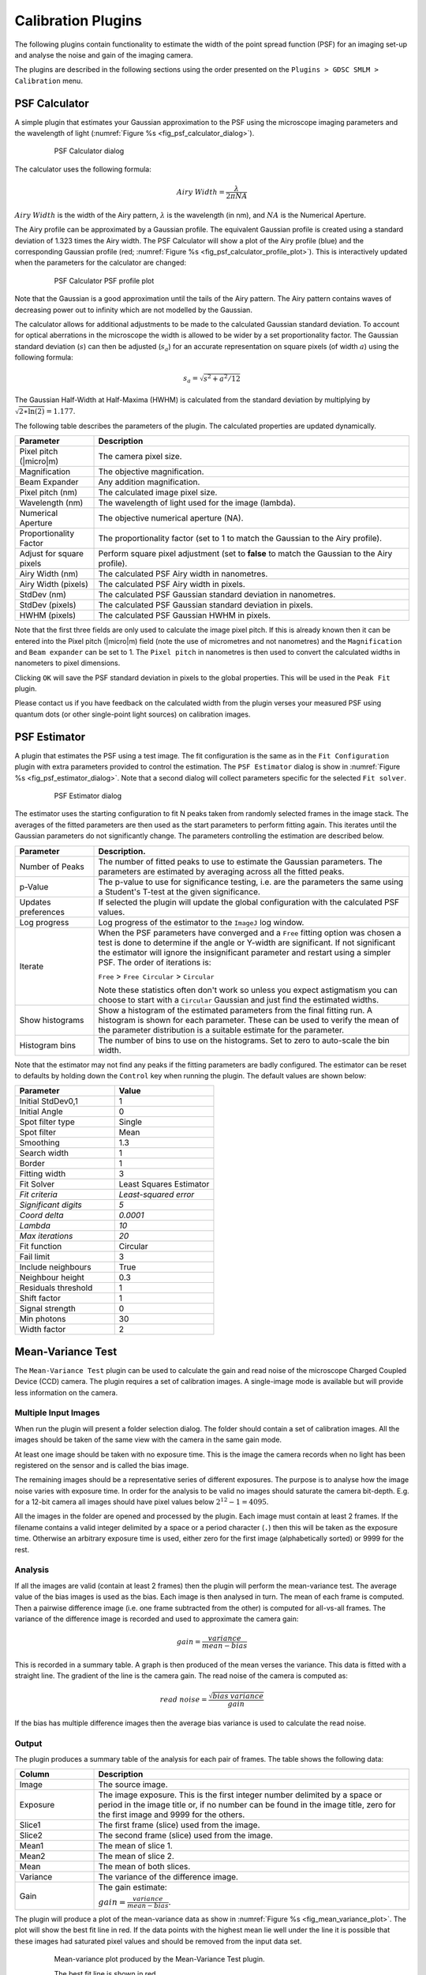 .. index:: calibration plugins

Calibration Plugins
===================

The following plugins contain functionality to estimate the width of the point spread function (PSF) for an imaging set-up and analyse the noise and gain of the imaging camera.

The plugins are described in the following sections using the order presented on the
``Plugins > GDSC SMLM > Calibration``
menu.

.. index:: psf calculator

PSF Calculator
--------------

A simple plugin that estimates your Gaussian approximation to the PSF using the microscope imaging parameters and the wavelength of light (:numref:`Figure %s <fig_psf_calculator_dialog>`).

.. _fig_psf_calculator_dialog:
.. figure:: images/psf_calculator_dialog.png
    :align: center
    :figwidth: 80%

    PSF Calculator dialog

The calculator uses the following formula:

.. math::

    \mathit{Airy\:Width}=\frac{\lambda}{2\pi\mathit{NA}}

:math:`\mathit{Airy\:Width}` is the width of the Airy pattern,
:math:`\lambda` is the wavelength (in nm), and
:math:`\mathit{NA}` is the Numerical Aperture.

The Airy profile can be approximated by a Gaussian profile. The equivalent Gaussian profile is created using a standard deviation of 1.323 times the Airy width. The PSF Calculator will show a plot of the Airy profile (blue) and the corresponding Gaussian profile (red; :numref:`Figure %s <fig_psf_calculator_profile_plot>`). This is interactively updated when the parameters for the calculator are changed:

.. _fig_psf_calculator_profile_plot:
.. figure:: images/psf_calculator_profile_plot.png
    :align: center
    :figwidth: 80%

    PSF Calculator PSF profile plot

Note that the Gaussian is a good approximation until the tails of the Airy pattern. The Airy pattern contains waves of decreasing power out to infinity which are not modelled by the Gaussian.

The calculator allows for additional adjustments to be made to the calculated Gaussian standard deviation. To account for optical aberrations in the microscope the width is allowed to be wider by a set proportionality factor. The Gaussian standard deviation (:math:`s`) can then be adjusted (:math:`s_a`) for an accurate representation on square pixels (of width :math:`a`) using the following formula:

.. math::

    s_{a}=\sqrt{s^{2}+a^{2}/12}

The Gaussian Half-Width at Half-Maxima (HWHM) is calculated from the standard deviation by multiplying by :math:`\sqrt{2\ast \ln (2)}=1.177`.

The following table describes the parameters of the plugin. The calculated properties are updated dynamically.

.. list-table::
   :widths: 20 80
   :header-rows: 1

   * - Parameter
     - Description

   * - Pixel pitch (|micro|\ m)
     - The camera pixel size.

   * - Magnification
     - The objective magnification.

   * - Beam Expander
     - Any addition magnification.

   * - Pixel pitch (nm)
     - The calculated image pixel size.

   * - Wavelength (nm)
     - The wavelength of light used for the image (lambda).

   * - Numerical Aperture
     - The objective numerical aperture (NA).

   * - Proportionality Factor
     - The proportionality factor (set to 1 to match the Gaussian to the Airy profile).

   * - Adjust for square pixels
     - Perform square pixel adjustment (set to **false** to match the Gaussian to the Airy profile).

   * - Airy Width (nm)
     - The calculated PSF Airy width in nanometres.

   * - Airy Width (pixels)
     - The calculated PSF Airy width in pixels.

   * - StdDev (nm)
     - The calculated PSF Gaussian standard deviation in nanometres.

   * - StdDev (pixels)
     - The calculated PSF Gaussian standard deviation in pixels.

   * - HWHM (pixels)
     - The calculated PSF Gaussian HWHM in pixels.


Note that the first three fields are only used to calculate the image pixel pitch. If this is already known then it can be entered into the Pixel pitch (|micro|\ m) field (note the use of micrometres and not nanometres) and the ``Magnification`` and ``Beam expander`` can be set to 1. The ``Pixel pitch`` in nanometres is then used to convert the calculated widths in nanometers to pixel dimensions.

Clicking ``OK`` will save the PSF standard deviation in pixels to the global properties. This will be used in the ``Peak Fit`` plugin.

Please contact us if you have feedback on the calculated width from the plugin verses your measured PSF using quantum dots (or other single-point light sources) on calibration images.

.. index:: psf estimator

PSF Estimator
-------------

A plugin that estimates the PSF using a test image. The fit configuration is the same as in the ``Fit Configuration`` plugin with extra parameters provided to control the estimation. The ``PSF Estimator`` dialog is show in :numref:`Figure %s <fig_psf_estimator_dialog>`. Note that a second dialog will collect parameters specific for the selected ``Fit solver``.

.. _fig_psf_estimator_dialog:
.. figure:: images/psf_estimator_dialog.png
    :align: center
    :figwidth: 80%

    PSF Estimator dialog

The estimator uses the starting configuration to fit N peaks taken from randomly selected frames in the image stack. The averages of the fitted parameters are then used as the start parameters to perform fitting again. This iterates until the Gaussian parameters do not significantly change. The parameters controlling the estimation are described below.

.. list-table::
   :widths: 20 80
   :header-rows: 1

   * - Parameter
     - Description.

   * - Number of Peaks
     - The number of fitted peaks to use to estimate the Gaussian parameters. The parameters are estimated by averaging across all the fitted peaks.

   * - p-Value
     - The p-value to use for significance testing, i.e. are the parameters the same using a Student's T-test at the given significance.

   * - Updates preferences
     - If selected the plugin will update the global configuration with the calculated PSF values.

   * - Log progress
     - Log progress of the estimator to the ``ImageJ`` log window.

   * - Iterate
     - When the PSF parameters have converged and a ``Free`` fitting option was chosen a test is done to determine if the angle or Y-width are significant. If not significant the estimator will ignore the insignificant parameter and restart using a simpler PSF. The order of iterations is:

       ``Free`` > ``Free Circular`` > ``Circular``

       Note these statistics often don't work so unless you expect astigmatism you can choose to start with a ``Circular`` Gaussian and just find the estimated widths.

   * - Show histograms
     - Show a histogram of the estimated parameters from the final fitting run. A histogram is shown for each parameter. These can be used to verify the mean of the parameter distribution is a suitable estimate for the parameter.

   * - Histogram bins
     - The number of bins to use on the histograms. Set to zero to auto-scale the bin width.


Note that the estimator may not find any peaks if the fitting parameters are badly configured. The estimator can be reset to defaults by holding down the ``Control`` key when running the plugin. The default values are shown below:

.. list-table::
   :widths: 40 40
   :header-rows: 1

   * - Parameter
     - Value

   * - Initial StdDev0,1
     - 1

   * - Initial Angle
     - 0

   * - Spot filter type
     - Single

   * - Spot filter
     - Mean

   * - Smoothing
     - 1.3

   * - Search width
     - 1

   * - Border
     - 1

   * - Fitting width
     - 3

   * - Fit Solver
     - Least Squares Estimator

   * - *Fit criteria*
     - *Least-squared error*

   * - *Significant digits*
     - *5*

   * - *Coord delta*
     - *0.0001*

   * - *Lambda*
     - *10*

   * - *Max iterations*
     - *20*

   * - Fit function
     - Circular

   * - Fail limit
     - 3

   * - Include neighbours
     - True

   * - Neighbour height
     - 0.3

   * - Residuals threshold
     - 1

   * - Shift factor
     - 1

   * - Signal strength
     - 0

   * - Min photons
     - 30

   * - Width factor
     - 2


.. index:: mean-variance test

Mean-Variance Test
------------------

The ``Mean-Variance Test`` plugin can be used to calculate the gain and read noise of the microscope Charged Coupled Device (CCD) camera. The plugin requires a set of calibration images. A single-image mode is available but will provide less information on the camera.

.. index:: multiple input images

Multiple Input Images
~~~~~~~~~~~~~~~~~~~~~

When run the plugin will present a folder selection dialog. The folder should contain a set of calibration images. All the images should be taken of the same view with the camera in the same gain mode.

At least one image should be taken with no exposure time. This is the image the camera records when no light has been registered on the sensor and is called the bias image.

The remaining images should be a representative series of different exposures. The purpose is to analyse how the image noise varies with exposure time. In order for the analysis to be valid no images should saturate the camera bit-depth. E.g. for a 12-bit camera all images should have pixel values below :math:`2^{12}-1 = 4095`.

All the images in the folder are opened and processed by the plugin. Each image must contain at least 2 frames. If the filename contains a valid integer delimited by a space or a period character (``.``) then this will be taken as the exposure time. Otherwise an arbitrary exposure time is used, either zero for the first image (alphabetically sorted) or 9999 for the rest.

.. index:: analysis

Analysis
~~~~~~~~

If all the images are valid (contain at least 2 frames) then the plugin will perform the mean-variance test. The average value of the bias images is used as the bias. Each image is then analysed in turn. The mean of each frame is computed. Then a pairwise difference image (i.e. one frame subtracted from the other) is computed for all-vs-all frames. The variance of the difference image is recorded and used to approximate the camera gain:

.. math::

    \mathit{gain}=\frac{\mathit{variance}}{\mathit{mean}-\mathit{bias}}

This is recorded in a summary table. A graph is then produced of the mean verses the variance. This data is fitted with a straight line. The gradient of the line is the camera gain. The read noise of the camera is computed as:

.. math::

    \mathit{read\:noise}=\frac{\sqrt{\mathit{bias\:variance}}}{\mathit{gain}}

If the bias has multiple difference images then the average bias variance is used to calculate the read noise.

.. index:: output

Output
~~~~~~

The plugin produces a summary table of the analysis for each pair of frames. The table shows the following data:

.. list-table::
   :widths: 20 80
   :header-rows: 1

   * - Column
     - Description

   * - Image
     - The source image.

   * - Exposure
     - The image exposure. This is the first integer number delimited by a space or period in the image title or, if no number can be found in the image title, zero for the first image and 9999 for the others.

   * - Slice1
     - The first frame (slice) used from the image.

   * - Slice2
     - The second frame (slice) used from the image.

   * - Mean1
     - The mean of slice 1.

   * - Mean2
     - The mean of slice 2.

   * - Mean
     - The mean of both slices.

   * - Variance
     - The variance of the difference image.

   * - Gain
     - The gain estimate:

       :math:`\mathit{gain}=\frac{\mathit{variance}}{\mathit{mean}-\mathit{bias}}`.


The plugin will produce a plot of the mean-variance data as show in :numref:`Figure %s <fig_mean_variance_plot>`. The plot will show the best fit line in red. If the data points with the highest mean lie well under the line it is possible that these images had saturated pixel values and should be removed from the input data set.

.. _fig_mean_variance_plot:
.. figure:: images/mean_variance_plot.png
    :align: center
    :figwidth: 80%

    Mean-variance plot produced by the Mean-Variance Test plugin.

    The best fit line is shown in red.

The plugin reports the final calculated gain and read noise to the ``ImageJ`` log, e.g.

.. code-block:: text

    Mean Variance Test
    Directory = /images/CameraCalibration/CameraGain-2-EmGain-0/
    Bias = 515.4 +/- 7.4 (ADU)
    Variance = -21.78 + 0.1557 * mean
    Read Noise = 47.53 (e-)
    Gain = 1 / 6.422 (ADU/e-)

The parameters for the best fit line are shown as ``Variance = a + b * mean``. The parameter *b* is the gain. The read noise is shown in electrons. The units for the gain are Analogue-to-Digital Unit (ADU) per electron.

Note that the gain can be expressed as electrons per ADU and so the output shows the gain using 1 over the reciprocal of the fit parameter to allow comparison with manufacturer gain values. E.g. In the example above 1 / 6.422 = 1 / (1 / 0.1557) and the gain would be 6.422 e-/ADU.

.. index:: single image mode

Single Image Mode
~~~~~~~~~~~~~~~~~

The plugin can be run using a single image. Single image mode cannot compute the camera bias or read noise and the gain values are not as accurate as the full test using multiple images.

Hold the ``Shift`` key down when running the plugin and the analysis will be performed on the currently active image. The image must have more than one slice to allow difference images to be computed and should be a white light image with a constant uniform exposure across the image field, i.e. no significant image features.

In single-image mode the plugin will compute the pairwise comparison of consecutive frames in the image and for each pair compute the approximate camera gain:

.. math::

    \mathit{gain}=\frac{\mathit{variance}}{\mathit{mean}-\mathit{bias}}

The bias must be provided since there is no input bias image; the plugin will ask the user to input the camera bias. The results will be displayed in a table as described above.

The plugin provides a plot of gain verses slice and a histogram of the values. These can be used to determine if the gain is constant throughout the image and so is a good estimate.

.. index:: mean-variance test (em-ccd)

Mean-Variance Test (EM-CCD)
---------------------------

This plugin is similar to the ``Mean-Variance Test`` plugin but is used on images taken using an Electron Multiplying (EM) CCD camera. An EM-CCD camera uses a multiplication device to increase the number of electrons that are extracted from the imaging sensor before the electrons are counted. The average number of electrons output from the multiplying device for each input electron is a constant known as the EM-gain. The plugin will compute the EM-gain of the camera using a set of calibration images. A single-image mode is available but will provide less information on the camera.

The analysis can only be performed if the gain for the camera in non-EM mode is already known. If the ``Mean-Variance Test`` plugin has been used to calculate the gain in the same ``ImageJ`` session then the value will be stored in memory. If the camera gain is not known then using a value of 1 will allow the plugin to run and the output EM-gain will be the total gain of the system.

.. index:: multiple input images

Multiple Input Images
~~~~~~~~~~~~~~~~~~~~~

Input images requirements are the same as the ``Mean-Variance Test`` plugin: images should be taken of the same view using different exposure times. Each image must have at least two frames. All images must be taken with the camera in the same gain mode and EM-gain mode. A bias image (zero exposure) must be provided.

If all the images are valid the plugin will show a dialog asking for the camera gain (:numref:`Figure %s <fig_mean_var_test_em_gain_dialog>`). This will remember the last entered value or the value computed by the ``Mean-Variance Test`` plugin.

.. _fig_mean_var_test_em_gain_dialog:
.. figure:: images/mean_var_test_em_gain_dialog.png
    :align: center
    :figwidth: 80%

    EM-gain dialog of the Mean-Variance Test (EM-CCD) plugin

.. index:: analysis

Analysis
~~~~~~~~

The images are analysed as per the
``Mean-Variance Test``
plugin. However the analysis of the difference image is used to approximate the camera EM-gain:

.. math::

    \mathit{EM\:gain}=\frac{\mathit{variance}}{(\mathit{mean}-\mathit{bias})\:(2\times\mathit{gain})}

This is recorded in a summary table. A graph is then produced of the mean verses the variance. This data is fitted with a straight line. The gradient of the line is the EM-gain multiplied by twice the camera gain therefore the EM-gain can be computed as:

.. math::

    \mathit{EM\:gain}=\frac{\mathit{gradient}}{2\times\mathit{gain}}

.. index:: output

Output
~~~~~~

The plugin summary table and mean-variance plot are the same as the ``Mean-Variance Test`` plugin. The final calculated EM-gain and total gain is reported to the ``ImageJ`` log, e.g.

.. code-block:: text

    Mean Variance Test
    Directory = /images/CameraCalibration/CameraGain-2-EmGain-250/
    Bias = 512.3 +/- 13.15 (ADU)
    Variance = -36550.0 + 79.66 * mean
    Read Noise = 0.3301 (e-)
    Gain = 1 / 6.422 (ADU/e-)
    EM-Gain = 255.8
    Total Gain = 39.83 (ADU/e-)

The total gain is the EM-gain multiplied by the camera gain. As can be seen from comparison of the analysis results with and without the EM-mode the use of EM amplification dramatically reduces the camera read noise and greatly enhances the pixel values (ADUs) produced per electron. This allows images of weak photon signals to be made, for example in single-molecule light microscopy.

The total gain can be used to convert the ADUs into photons if the camera quantum efficiency (QE) is known. The QE states how many photons are converted into an electron charge when they hit the camera sensor; the QE units are electrons per photon (e-/photon). This can be provided by the camera manufacturer and is dependent on the wavelength of light. The photon signal is therefore:

.. math::

    \mathit{Photons}=\frac{\mathit{ADUs}}{\mathit{total\:gain}\times\mathit{QE}}

The total gain multiplied by the QE is known as the system gain. The system gain is used as an input parameter in the ``Peak Fit`` plugin to convert the pixel values into photons.

.. index:: single image mode

Single Image Mode
~~~~~~~~~~~~~~~~~

The plugin can be run using a single image. Single image mode cannot compute the camera bias or read noise and the gain values are not as accurate as the full test using multiple images.

Hold the ``Shift`` key down when running the plugin and the analysis will be performed on the currently active image. The image must have more than one slice to allow difference images to be computed and should be a white light image with a constant uniform exposure across the image field, i.e. no significant image features.

In single-image mode the plugin will compute the pairwise comparison of consecutive frames in the image and for each pair compute the approximate camera gain:

.. math::

    \mathit{EM\:gain}=\frac{\mathit{variance}}{(\mathit{mean}-\mathit{bias})\:(2\times\mathit{gain})}

The bias must be provided since there is no input bias image; the plugin will ask the user to input the camera bias and camera gain. Using a camera gain of 1 will calculate the total gain of the system. The results will be displayed in a table as described above.

The plugin provides a plot of gain verses slice and a histogram of the values. These can be used to determine if the gain is constant throughout the image and so is a good estimate.

.. index:: em-gain analysis

EM-Gain Analysis
----------------

Analyses a white light image from an EM-CCD camera, construct a histogram of pixel intensity and fit the histogram to obtain the bias, EM-gain, read noise and photons per pixel (see Ulbrich & Isacoff (2007) Supplementary Information).

.. index:: em-ccd probability model

EM-CCD Probability Model
~~~~~~~~~~~~~~~~~~~~~~~~

The ``EM-Gain Analysis`` plugin uses an analysis that assumes that the EM-CCD camera has three main sources of noise:

#.  Photon shot noise occurs when light is emitted from an object. Although the average rate of light from an object is constant for a given time, e.g. 30 photons/second, each photon will arrive at a different time and the gaps between them will vary. This results in a different number of photons counted each second. This noise follows a Poisson distribution with a mean of the average photon emission rate.

#.  The photons are converted to electrons on the camera sensor. These electrons are then multiplied in the Electron Multiplication (EM) gain register. This multiplication increases the number of electrons to be read and reduces the relative size of any error introduced when reading the value. However the EM-gain process is random and introduces noise that is modelled using a Gamma distribution with a shape parameter equal to the number of input electrons and the scale parameter equal to the gain.

#.  Read noise occurs when the values stored on the camera chip for each pixel are read and converted to numbers. This noise follows a Gaussian distribution with mean zero and variable standard deviation.

The probability of observing a pixel value given an input number of photons is therefore a convolution of a Poisson, Gamma and Gaussian distribution. The convolution of the Poisson and Gamma distribution can be expressed as:

.. math::

    G_{p,m}(c)=\operatorname{e}^{-p}\delta(c)+\sqrt{\frac{p}{\mathit{cm}}}\operatorname{e}^{-{\frac{c}{m}}-p}\mathit{BesselI}_{1}(2\sqrt{\frac{\mathit{cp}}{m}})

where
:math:`p` is the average number of photons,
:math:`m` is the EM-gain multiplication factor,
:math:`c` is the observed pixel count,
:math:`\delta(c)` is the Dirac delta function (1 when c=0, 0 otherwise),
:math:`\mathit{BesselI}_1` is the modified Bessel function of the 1\ :sup:`st` kind, and
:math:`G_{p,m}(c)` is the probability of observing the pixel count c.

The output of this is subsequently convolved numerically (no algebraic solution exists) with a Gaussian function with standard deviation equal to the camera read noise and mean equal to the camera bias.

.. index:: camera bias

Camera Bias
^^^^^^^^^^^

Note that in order to observe the read noise of the camera a bias (offset) is added to the camera pixel values. This allows a pixel to record negative read noise on very low counts which would not be possible using unsigned integer values as no value below zero is allowed. The bias for the camera is set by the manufacturer and is set at a value far greater than the expected read noise of the system, e.g. 100, 400, 500 or 1000 for a read noise of 3-30 ADUs (Analogue to Digital Units, or pixel values).

.. index:: input image

Input image
~~~~~~~~~~~

The plugin requires a white light image where each pixel has been exposed to the same number of photons. This can be produced by imaging without a sample and instead using white paper in front of the objective so that images are evenly illuminated. The light can be adjusted by varying the exposure time and different calibration performed by using different camera gain settings.

The input image is used to construct a histogram of the pixel values that are observed for the given camera settings and background number of photons. This is then fit using the Poisson-Gamma-Gaussian probability mass function.

Ideally the input image should provide a minimum of 1,000,000 pixels, for example 16 frames of a 256x256 pixel image. This level of pixels is required to construct an even histogram that adequately samples the probability mass function. The pixels should have the same mean, i.e. a constant mean across the field of view. If it is not possible to achieve a constant mean across the field, for example in the instance of a gradient in the illumination, then the plugin will support rectangular ROI crops of the image. However the number of pixels should reach the minimum limit to construct a good histogram.

If the minimum pixel limit is not reached the plugin will log a warning but will continue to analyse the image.

.. index:: parameters

Parameters
~~~~~~~~~~

The following parameters can be configured:

.. list-table::
   :widths: 20 80
   :header-rows: 1

   * - Parameter
     - Description

   * - Bias estimate
     - The initial estimate for the camera bias. The bias may be obtained from the camera manufacturer's specifications. A guess can be made by selecting the darkest part of the image, taking the mean and rounding (usually down) to the nearest hundred.

   * - Gain estimate
     - The initial estimate for the total gain of the camera. The total gain may be obtained from the camera manufacturer's specifications. A good guess would be 25-50.

   * - Noise estimate
     - The initial estimate for the camera read noise. The read noise in electrons may be obtained from the camera manufacturer's specifications. This will have to be converted to ADUs by applying the camera gain (not the total gain). A good guess would be 3-10.

   * - Show approximation
     - Show on the final output plot a function that approximates the convolution of the Poisson-Gamma distribution with a Gaussian distribution.

       This approximate PMF is used to model the EM-Gain when performing Maximum Likelihood Estimation fitting within the ``Peak Fit`` plugin.


Note that the plugin will remember the last values that were fitted for the bias, gain and noise estimates. Thus an initial guess can be used, the image analysed and then the plugin repeated with updates to the estimates if appropriate to refine the fit.

.. index:: simulation mode

Simulation Mode
~~~~~~~~~~~~~~~

Instead of using an input image to create a histogram of pixel values, it is possible to simulate pixel values by generating a Poisson-Gamma-Gaussian random variable. To run the plugin in simulation mode hold down the ``Shift`` key when running the plugin. The following additional parameters will be available:

.. list-table::
   :widths: 20 80
   :header-rows: 1

   * - Parameter
     - Description

   * - Simulate
     - Check this box to simulate the histogram of pixel values.

   * - Bias
     - The camera bias for the simulation.

   * - Gain
     - The total gain for the simulation.

   * - Noise
     - The read noise for the simulation.

   * - Photons
     - The average number of photons per pixel for the simulation.

   * - Samples
     - The number of samples for the simulation.

   * - Sample PDF
     - Check this to generate the Probability Mass Function (PMF) using the provided parameters. Then sample randomly from within this PMF.

       The default is to generate a random Poisson sample using the average photon number, then use this to generate a Gamma sample from the photon count and then generate a Gaussian sample from the amplified photon count.


Simulation mode can be used to see if the fitting process is working given the expected parameters for bias, gain, noise and photons.

.. index:: results

Results
~~~~~~~

The plugin will create a histogram of the pixel values and attempt to fit it using the Poisson-Gamma-Gaussian PMF. The estimated and fitted parameters are written to the ``ImageJ`` log.

The histogram of pixel values, fitted PMF and the fit parameters are shown on a plot (:numref:`Figure %s <fig_em_gain_analysis_histogram_fit>`).

.. _fig_em_gain_analysis_histogram_fit:
.. figure:: images/em_gain_analysis_histogram_fit.png
    :align: center
    :figwidth: 80%

    EM-Gain Analysis histogram of pixel values and the computed fit

The values for the gain, bias and noise should be constant for different background photon levels. This can be evaluated using different input calibration images. The parameters can be used within the ``Peak Fit`` plugin to perform Maximum Likelihood Estimation modelling the camera noise of the EM-CCD camera.

.. index:: em-gain pmf

EM-Gain PMF
-----------

Displays a plot of the probability mass function (PMF) of the expected value of a pixel on an EM-CCD camera given an average number of photons. The form of the PMF is a convolution of a Poisson, Gamma and Gaussian distribution. See section :numref:`{number}: {name} <calibration_plugins:EM-CCD Probability Model>` for more details.

A fast approximation for the PMF is computed for comparison with the real PMF. This is created by analytically calculating the PMF of a Poisson-Gamma distribution and then approximating a convolution with a Gaussian distribution. The method for this approximation is taken from the supplementary Python software provided by Mortensen, *et al* (2010). They used this approximation when fitting the images of single fluorophores in TIRF (Total Internal Reflection Fluorescence) images taken with an EM-CCD camera. A second plot showing the difference between the real PMF and the approximation is displayed. This allows investigation of any situation where the approximation is not appropriate for modelling the PMF. It is rare for the approximation to differ by more than 1%.

The plugin has the following parameters:

.. list-table::
   :widths: 20 80
   :header-rows: 1

   * - Parameter
     - Description

   * - Gain
     - The total gain for EM-CCD camera.

   * - Noise
     - The camera read noise.

   * - Photons
     - The average number of photons per pixel for the simulation.

   * - Show approximation
     - Show on the PMF plot the approximation function.

       Note: This approximate PMF is used to model the EM-Gain when performing Maximum Likelihood Estimation fitting within the ``Peak Fit`` plugin.

   * - Remove head
     - Set a limit on the initial cumulative probability to remove from the plot. This allows removing the start of the curve where the convolution of the Poisson-Gamma distribution with the Gaussian is incomplete.

   * - Remove tail
     - Set a limit on the final cumulative probability to remove from the plot. This allows removing the tail of the curve where the convolution of the Poisson-Gamma distribution with the Gaussian is incomplete. It also allows removing the long tail which can take up a large amount of the plot width.

   * - Relative delta
     - Check this to show the difference between the actual PMF and the approximate PMF as a relative score. The default is absolute.


Examples of the PMF are shown in :numref:`Table %s <table_em_gain_pmf>`. The PMF is skewed for low photons with a spike at c=0 blurred by the Gaussian read noise. Increasing photon counts return a shape more characteristic of a Poisson distribution. For this reason it is possible to use a simple Poisson model for the camera noise when performing Maximum Likelihood Estimation, i.e. ignoring the effect of EM-gain and read noise, if the number of photons within the localisation is large. This is an option available within the
``Peak Fit``
plugin and allows much faster fitting since the Poisson PMF (a) can be evaluated much faster than the Poisson-Gamma-Gaussian PMF; and (b) has an analytical derivative allowing gradient based fitting methods.

.. _table_em_gain_pmf:
.. list-table:: Example EM gain probability mass function (PMF) plots
    :align: center

    * - |em_gain_pmf_1_png|
    * - |em_gain_pmf_2_png|
    * - |em_gain_pmf_3_png|
    * - The magenta line on the plot shows the position of the average number of photons after the gain has been applied.

.. |em_gain_pmf_1_png| image:: images/em_gain_pmf_1.png
.. |em_gain_pmf_2_png| image:: images/em_gain_pmf_2.png
.. |em_gain_pmf_3_png| image:: images/em_gain_pmf_3.png


.. index:: diffusion rate test

sCMOS Analysis
--------------

Analyse the per pixel offset, variance and gain from a sCMOS camera. This plugin is based on the paper by Huang `et al` (2013).

A sCMOS camera has read-out circuits for each pixel in the camera chip. Contrast this with a CCD based camera which has a single readout circuit for every pixel. To construct a probability model of the pixel output requires the variance and the amplification (gain) of the pixel. The model can be used for maximum likelihood estimation (MLE) based fitting of camera output. To apply MLE fitting of point spread functions to super-resolution data requires a per-pixel camera model. The ``sCMOS Analysis`` plugin allows a per-pixel model to be constructed using the protocol described by Huang `et al` (2013).

The first step is to take 60,000 frames of zero exposure from the sCMOS camera. These are used to compute the bias (offset from zero) and read-noise (variance) of each pixel. The bias is the mean pixel value and the variance is computed per-pixel. Note that a fixed value is added to the pixel output by the camera so that the noise can be correctly analysed using the unsigned output data. If no offset was added then any noise below zero could not be recorded.

The gain can be computed using 20,000 frames of increasing exposure from the sCMOS camera. Gain is assumed to be constant. Thus a linear fit of the exposure against the output on a per-pixel basis will output the gain as the slope of the best fit line. The specified numbers of frames for analysis are the numbers used by Huang `et al`.

The gain estimate is obtained using:

.. math::

    g_i = (B_i B_i^T)^{-1} B_i A_i^T

where:

.. math::

    A_i &= \{ (v_i^1 - \mathit{var}_i), \ldots, (v_i^k - \mathit{var}_i), \ldots, (v_i^K - \mathit{var}_i) \} \\
    B_i &= \{ (\overline{D_i^1} - o_i), \ldots, (\overline{D_i^k} - o_i), \ldots, (\overline{D_i^K} - o_i) \}

and :math:`i` is pixel index, :math:`v_i^k` is the variance at exposure level :math:`k`, :math:`\overline{D_i^k}` is the mean at exposure level :math:`k`, :math:`o_i` is the offset, :math:`var_i` is the variance at zero exposure, and :math:`K` is the number of exposure levels.

When the ``sCMOS Analysis`` plugin is run it will ask for a directory. This should contain sub-directories with the images from the sCMOS camera. Each directory should have a number suffix that represents the exposure time. The bias and variance will be computed using the directory with the suffix zero. The numbers of the other directories are arbitrary as the exposure value is not required to compute the gain. Note that the images can be simulated to allow the plugin to be tested (see :numref:`%s <calibration_plugins:sCMOS Camera Simulation>`).

Parameters
~~~~~~~~~~

The analysis requires the following parameters:

.. list-table::
   :widths: 20 80
   :header-rows: 1

   * - Parameter
     - Description

   * - nThreads
     - The number of threads to use for the analysis.

   * - Rolling algorithm
     - Use a rolling algorithm to compute the variance (sum of square difference from the mean).

       If **false** then the sum of squared values is computed and used to compute the variance as:

       :math:`\mathit{variance} = \left( \sum{x_i^2} - \frac{(\sum{x_i})^2}{n} \right) / (n-1)`

       This algorithm is only suitable if the sum of the squared values will not overflow a 64-bit signed integer. For 16-bit unsigned data the maximum squared value is :math:`2^32` and the overflow will occur if using more than :math:`2^31` image frames. In most cases this option should be set to **false**.

   * - Re-use processed data
     - If **true** the plugin will check for a processed data file for each directory of images. This is a tif image with the mean and variance of each pixel in the image series. This data is written by the plugin during processing.

       If the processed data exists then the plugin will use it rather than perform the analysis again. For example this can be used to repeat analysis of a camera after adding more directories with additional exposure data; or it can be used to show the output plots of a previously analysed camera.

Analysis
~~~~~~~~

When the plugin runs it will analyse each directory of images in turn. The mean and variance of each pixel is recorded to a tif image named ``perPixel<directory>.tif``. These can be reloaded by the plugin for fast analysis of precomputed data using the ``Re-use processed data`` option. For the zero exposure image the mean and standard deviation statistics of the computed offset and and variance data is shown in the ``ImageJ`` log::

    photon000 Offset = 99.97 +/- 10.04. Variance = 57.04 +/- 59.31

For the non-zero exposure images the mean and standard deviation statistics of the raw data is shown. The known offset values for each pixel are subtracted from the mean values for each pixel to compute the signal and the mean and standard deviation of the signal is shown in the ``ImageJ`` log::

    photon025 Mean = 155.0 +/- 11.36. Signal = 55.0 +/- 5.55 ADU

When all the images have been processed the gain is computed for each pixel. The mean and standard deviation of the gain is shown in the ``ImageJ`` log::

    Gain Mean = 2.153 +/- 0.4506

The plugin will then ask for a filename to save the per-pixel model. This is saved into the specified directory as a 3 frame stack of 32-bit float data representing the offset, variance and gain for each pixel. The slices are appropriately labelled. This model can be loaded by the ``Camera Model Manager`` plugin (see :numref:`%s <calibration_plugins:Camera Model Manager>`) for use in fitting of localisation data. It is recommended to set the model directory for all output models to the same directory and appropriately name the model after the camera.

The ``sCMOS Analysis`` plugin will show summary histograms of the computed pixel offset, variance and gain. These histograms are equivalent to those shown in Huang `et al` (2013) supplementary figure 1.

If the data was created using a simulation the plugin will load the simulation model from the file ``perPixelSimulation.tif``. Comparisons of the computed and known values of the offset, variance and gain are computed. A scatter plot is produced of the simulated against the measured values. The error for each pixel is computed as the measured value minus the simulated value and displayed in a histogram. The following analysis is performed:

* A Pearson correlation is computed.
* A Komolgorov-Smirnov test is performed to test that the distributions are the same.
* A paired T-Test compares two related samples to assess whether their population means differ. This test is only valid if the distribution of the error is normal; this test is only performed on the gain.
* A Wilcoxon Signed Rank test compares two related samples to assess whether their population mean ranks differ. This test is performed as an alternative to the paired T-Test when the distribution of the error is not normal.

All computations are recorded to the ``ImageJ`` log.

Note that the statistical tests are a guide. Rejection of the null hypothesis does not indicate that the computed values for the per-pixel model are invalid. It shows the measured values can be distinguished statistically from the simulation. This can occur with large population sizes (i.e. number of pixels) even when the differences are small.

In the following example using 20,000 frames of 64x64 pixels with photons 50, 100, 200, 400 and 800 the analysis passes the tests::

    Comparison to simulation: Offset=100.0; Variance=57.9; Gain=2.2 +/- 0.2 (64x64px)
    Error Offset = 0.002947 +/- 0.2119 : R=0.9998 : Kolmogorov–Smirnov p=0.3273 accept : Wilcoxon Signed Rank p=0.5777 accept
    Error Variance = -0.02123 +/- 3.281 : R=0.9984 : Kolmogorov–Smirnov p=1.0 accept : Wilcoxon Signed Rank p=0.2128 accept
    Error Gain = -0.001652 +/- 0.07027 : R=0.9422 : Kolmogorov–Smirnov p=0.3845 accept : Paired T-Test p=0.1324 accept

The same example using an image of 512x512 (a population size increase of 64-fold) the analysis rejects the tests::

    Comparison to simulation: Offset=100.0; Variance=57.9; Gain=2.2 +/- 0.2 (512x512px)
    Error Offset = 3.954E-4 +/- 0.211 : R=0.9998 : Kolmogorov–Smirnov p=0.0 reject : Wilcoxon Signed Rank p=0.0 reject
    Error Variance = 0.04352 +/- 3.2 : R=0.9985 : Kolmogorov–Smirnov p=0.9056 accept : Wilcoxon Signed Rank p=0.0 reject
    Error Gain = -0.001682 +/- 0.06968 : R=0.9441 : Kolmogorov–Smirnov p=0.0 reject : Paired T-Test p=4.337E-35 reject


sCMOS Camera Simulation
~~~~~~~~~~~~~~~~~~~~~~~

The ``sCMOS Analysis`` plugin requires a large amount of data from a sCMOS camera. This data can be simulated allowing the plugin to be tested.

The simulation can be run by holding the ``Shift`` key down when running the plugin. Note that the ``Shift`` must be pressed when the main ``ImageJ`` window is the active. When run in simulation mode the plugin will create image data in a specified output directory. The plugin will prompt for the output directory.

Each pixel is assigned a random offset, variance and gain. The offset is sampled from a Poisson distribution; the variance is sampled from an exponential distribution; and the gain is sampled from a Gaussian distribution. These distributions approximate the raw data shown in Huang `et al` (2013) supplementary figure 1. The defaults for the simulation are configured to approximately match that figure.

The simulation requires the following parameters:

.. list-table::
   :widths: 20 80
   :header-rows: 1

   * - Parameter
     - Description

   * - nThreads
     - The number of threads to use for the simulation.

   * - Offset
     - The mean of the Poisson distribution used to create the pixel offset.

   * - Variance
     - The mean of the exponential distribution used to create the pixel variance.

   * - Gain
     - The mean of the Gaussian distribution used to create the pixel gain.

   * - Gain SD
     - The standard deviation of the Gaussian distribution used to create the pixel gain.

   * - Size
     - The size of the output image (width and height).

   * - Frames
     - The number of frames for the output image.

       This will be tripled for the bias output image (i.e. where photons = 0).

   * - Photons
     - The number of photons to simulate.

       Pixel output for the simulation should be in the range of a 16-bit unsigned integer. Photons should be above zero and ``photons x gain`` should be below the maximum for 16-bit unsigned integer (65535). Due to the randomness of the simulation pixel values may still be clipped to 65535. It is recommended to keep ``photons x gain`` far below this level.

       The zero photon level is added to this list if it is absent.


The simulation will record the per-pixel model to a file named ``perPixelSimulation.tif`` in the output directory. This is a 3 frame stack of 32-bit float data representing the offset, variance and gain for each pixel. The slices are appropriately labelled.

Simulated images are created using the specified ``Frames``  for output photon level; each level will be written to the directory named ``photonsN`` where ``N`` is the photons. Images are written as a series of tif stacks of 10 frames. The data for a pixel is computed using a random Poisson sample of the number of photons multiplied by the gain and added to a random Gaussian sample using a mean of the pixel offset and variance of the pixel variance:

.. math::

    D_i^k = \mathit{Pois}(k) \times g_i + \mathcal{N}(o_i, \mathit{var}_i)

When the simulated images have been created the ``sCMOS Analysis`` plugin continues to run as normal to compute a per-pixel model. The simulated images will be used to perform the camera analysis.


.. index:: camera model analysis

Camera Model Analysis
---------------------

Model the on-chip amplification from an EM-CCD camera, CCD or sCMOS camera and compares the data to a model of the camera amplification process. This plugin simulates converting a photon into a measured count as performed by a microscope camera. The simulated data is then fit using a camera noise model. The difference between the data and the model indicates how well the model represents the data; this has implications for fitting localisation data using maximum likelihood estimation (MLE).

The camera noise model can be selected from those that are available for use in fitting or from more robust models that are computationally expensive. An ideal model should fit the data over a range of low to high photons that are the expected photon levels of the localisation image data.

Each camera simulation is performed using only two parameters: gain  :math:`g` and read noise :math:`\sigma^2`. The simulation for a CCD or sCMOS camera will perform sampling of the specified number of photons :math:`x` using a Poisson distribution to produce photo-electrons. This is multiplied by the gain (to simulate linear amplification) and combined with a Gaussian sample of the read noise of the camera pixel. The result is rounded to an integer count. This is the Poisson-Gaussian (PG) model:

.. math::

    PG(x|g,\sigma^2) = \lfloor \mathcal{N}(P(x) \times g, \sigma^2) \rceil

The simulation for an EM-CCD camera adds an additional sample from a gamma distribution to simulate amplification of the photo-electrons in the electron multiplication (EM) gain register. The shape of the distribution is the number of photo-electrons; the scale of the gamma distribution is the total gain of the EM-CCD camera. This is the Poisson-Gamma-Gaussian (PGG) model:

.. math::

    PGG(x|g,\sigma^2) = \lfloor \mathcal{N}( \text{Gamma}(P(x), g), \sigma^2) \rceil

The simulation requires sampling from multiple distributions. To increase the total number of samples the plugin will generate a given number of Poisson samples. For the EM-CCD simulation each Poisson sample is used to generate a number of gamma samples. For the CCD-simulation the amplification has no noise so no over-sampling is done. In either case amplification generates a real-valued sample from a integer valued photo-electron count. Each amplified sample is combined with a configured number of noise samples. The final value is rounded and a histogram of counts generated. For reference a full convolution of the model probability mass/density functions (PMF/PDF) is performed and added to the histogram. The PG model is a convolution of the discrete Poisson PMF scaled by the gain and the continuous Gaussian PDF. The PGG model is a convolution of the Poisson-Gamma PDF and the Gaussian PDF. The Poisson-Gamma PDF can be expressed using a single analytical expression as per [Ulbrich & Isacoff, 2007] SI equation 3.

The cumulative distribution function (CDF) of the simulated data is easily computed by summing the simulation PMF. This is compared to the CDF of the selected camera model function. Since the camera model function is a continuous PDF the CDF must be computed. This is done using integration of the PDF over the range of each histogram bin. The two CDFs are plotted and the maximum and mean distance between the distributions is computed. A Kolmogorov Smirnov test provides a p-value for rejecting the null hypothesis that the two distributions can be considered equal.

The ``Camera Model Analysis`` plugin supports a preview mode. The parameters of the simulation and the chosen camera model can be updated and the results inspected in real-time. This allows fast comparison of models across different levels of photons. The following parameters can be specified:

.. list-table::
   :widths: 20 80
   :header-rows: 1

   * - Parameter
     - Description

   * - Photons
     - The number of photons to simulate.

   * - Mode
     - The camera simulation mode. The gain and read-noise of the camera is specified using the ``...`` button.

       For an EM-CCD camera the number of EM amplification samples per photo-electron sample can also be specified.

   * - Seed
     - The seed for the simulation. This option is shown if the ``Shift`` key is held down when running the plugin. By default the same seed is used for simulations to ensure the settings can be reverted to a previous configuration and the output plots are generated as previously.

   * - Samples
     - The number of Poisson samples.

   * - Noise samples
     - The number of Gaussian read-noise samples per amplified photo-electron sample.

   * - Round down
     - If **true** the simulation will round-down the continuous valued result from the Gaussian sample to create the simulated count. The default is normal rounding which generates data that can be more closely modelled by the available camera model functions.

       Note that the simulation creates continuous valued data. This is an approximation of the discrete process occurring in a camera which outputs integer counts for input photons.

   * - Model
     - The camera model function used to model the simulated data. See :numref:`{number}: {name} <calibration_plugins:Camera Noise Models>`.

   * - Full integration
     - If **true** the integration of the camera model function PDF to CDF uses Simpson integration. Otherwise a fast flap-top integration is used.

   * - Preview
     - Enable dynamic result generation.

Camera Noise Models
~~~~~~~~~~~~~~~~~~~

The simulation is configured using gain :math:`g` and read noise :math:`\sigma^2`. The gain can be set to 1 and read noise to 0 to effectively disable them. The simulation is valid but many models may not be valid and exceptions will be logged to the ``ImageJ`` log window. Some models may require that the gain is above 1. Models that use a read noise may require that the read noise is above 0. In this case a read noise of 0.001 (or lower) can be used when the read noise must be strictly positive.

The camera model functions have been written to generate a continuous probability density function (PDF) or a discrete probability mass function (PMF) for observed camera count value :math:`x` and the number of photons :math:`x/g`.

There are many variants of the Poisson-Gamma-Gaussian model function using different convolutions with a Gaussian. These are provided for evaluation purposes. Note that the Poisson-Gamma PMF is a Dirac delta function at x=0. At low expected number of photons the delta function contains the majority of the probability and special handling of the convolution yields improved results.

The following table lists the camera model functions, their intended purpose and notes on the implementation.

.. list-table::
   :widths: 20 10 70
   :header-rows: 1

   * - Model
     - Camera
     - Description

   * - Poisson PMF
     - CCD/sCMOS
     - Uses a discrete Poisson PMF. Gain is handled by mapping the input value x to the PMF. If gain is above 1 this effectively stretches out the underlying Poisson PMF so that each input x maps to either 0 or 1 value from the PMF. If gain is below 1 this compresses the underlying Poisson PMF so that each input x maps to 1 or more values from the PMF where multiple values are summed.

   * - Poisson (Discrete)
     - CCD/sCMOS
     - Converts the input count to integer photons by rounding down and computes the Poisson PMF :math:`P(x) = \frac{{e^{ - \lambda } \lambda ^{\lfloor x/g \rfloor} }}{{\lfloor x/g \rfloor !}}`. The probability is rescaled so that it sums to 1 over the domain.

   * - Poisson (Continuous)
     - CCD/sCMOS
     - Converts the input count to photons and computes the Poisson PMF :math:`P(x) = \frac{{e^{ - \lambda } \lambda ^{x/g} }}{{{x/g}!}}`. The gamma function can be used to provide a factorial for non-integer values. The probability is rescaled so that it sums to 1 over the domain.

   * - Poisson+Gaussian PDF integration
     - CCD/sCMOS
     - Convolves the Poisson PMF with a Gaussian PDF.

       This is not a good model when the read noise is small as convolution of the discrete Poisson PMF with single points of a Gaussian PDF leads to summation errors in the output probability. This is corrected using the ``Full integration`` option. Note that ``Full integration`` is not actually a numerically complete integration and the model may be a poor fit when the read noise is small.

   * - Poisson+Gaussian PMF integration
     - CCD/sCMOS
     - Convolves the Poisson PMF with a Gaussian PMF. The Gaussian PMF is generated using an integration of the PDF over integer intervals, i.e. x +/- 0.5 for all x required in the convolution.

       This is the most accurate camera model function.

   * - Poisson+Gaussian approximation
     - CCD/sCMOS
     - Uses the saddle-point approximation of the Poisson-Gaussian convolution from [Snyder et al, 1995].

       This model is used in the ``Peak Fit`` plugin for the ``MLE`` fit solver when not an EM-CCD camera.

   * - Poisson+Poisson
     - CCD/sCMOS
     - Models the Gaussian read noise as a Poisson distribution. The combination of two Poisson distributions is a Poisson distribution. This model is a good approximation of a Poisson-Gaussian function when the number of photons is high. The model suitability for low signal data can be investigated by setting the read-noise of the microscope camera and using typical per-pixel photon counts.

       This model is used in the ``Peak Fit`` plugin for the ``LVM MLE`` and ``Fast MLE`` fit solver.

   * - Poisson+Gamma PMF
     - EM-CCD
     - Computes the Poisson-Gamma PMF. This model function neglects modelling the read noise which is significant when the number of photons approaches zero.

   * - Poisson+Gamma+Gaussian approximation
     - EM-CCD
     - Computes the Poisson-Gamma-Gaussian PDF. The convolution with the Gaussian is approximated using a partial convolution with a Gaussian at low photon counts where the dirac function is significant. This method is provided as Python source code within the supplementary information of the paper Mortensen, et al (2010) Nature Methods 7, 377-383.

       This model is used in the ``Peak Fit`` plugin for the ``MLE`` fit solver when an EM-CCD camera.

   * - Poisson+Gamma+Gaussian PDF integration
     - EM-CCD
     - Computes the Poisson-Gamma PMF and numerically convolves with a Gaussian PDF. Note: This is not suitable for read noise below 1 and the computation switches to using a Gaussian PMF for the convolution.

   * - Poisson+Gamma+Gaussian PMF integration
     - EM-CCD
     - Computes the Poisson-Gamma PMF and numerically convolves with a Gaussian PMF. The Gaussian PMF is generated using an integration of the PDF over integer intervals, i.e. x +/- 0.5 for all x required in the convolution.

   * - Poisson+Gamma+Gaussian Simpson's integration
     - EM-CCD
     - Computes the Poisson-Gamma PMF and convolves with a Gaussian PDF. The integral over the effective range of the Gaussian kernel is computed with Simpson integration.

   * - Poisson+Gamma+Gaussian Legendre-Gauss integration
     - EM-CCD
     - Computes the Poisson-Gamma PMF and convolves with a Gaussian PDF. The integral over the effective range of the Gaussian kernel is computed with Legendre-Gauss integration.

       This is the most accurate camera model function.

   * - Poisson+Gamma*Gaussian convolution
     - EM-CCD
     - Computes the Poisson-Gamma PMF and numerically convolves with a Gaussian PDF.

       Note that this method is a raw convolution of the PMF and PDF. It contains no special boundary handling of the Poisson-Gamma PMF around x=0 which is a Dirac delta function.

       This is not a good model when the read noise is small as convolution of the discrete Poisson-Gamma PMF with single points of a Gaussian PDF leads to summation errors in the output probability. This is corrected using the ``Full integration`` option. Note that ``Full integration`` is not actually a numerically complete integration and the model may be a poor fit when the read noise is small.

Results
~~~~~~~

The ``Camera Model Analysis`` plugin produces two output plots. The histogram plot shows the raw simulation histogram and the curve of the expected probability mass function. The example shown in :numref:`Figure %s <fig_camera_model_analysis_histogram>` demonstrates the contribution of the Dirac delta function at count=0 to the PMF is significant at low photons.

.. _fig_camera_model_analysis_histogram:
.. figure:: images/camera_model_analysis_histogram.jpg
    :align: center
    :figwidth: 80%

    Camera Model Analysis histogram plot.

    The histogram is a simulation of 1 photon captured by an EM-CCD camera with gain 40 and read noise 13.

The cumulative density function (CDF) plot shows the CDF of the simulation histogram against the CDF of the camera model function. The example shown in :numref:`Figure %s <fig_camera_model_analysis_cdf>` demonstrates the closeness of the ``Poisson+Gamma+Gaussian approximation`` to a simulated PMF at low photons.

.. _fig_camera_model_analysis_cdf:
.. figure:: images/camera_model_analysis_cdf.jpg
    :align: center
    :figwidth: 80%

    Camera Model Analysis cumulative density function plot.

    The CDF is a simulation of 1 photon captured by an EM-CCD camera with gain 40 and read noise 13. The model is the ``Poisson+Gamma+Gaussian approximation`` as used in ``Peak Fit``. The magenta line shows the count for the maximum distance between the two CDF curves. The p-value is the significance of the  Kolmogorov Smirnov test for this distance.


.. index:: camera model fisher information analysis

Camera Model Fisher Information Analysis
----------------------------------------

Model the Fisher information from an EM-CCD camera, CCD or sCMOS camera. This plugin is based on the paper by [Chao *et al*, 2013].

The Fisher information is the amount of information an observable random variable :math:`X` carries about an unknown parameter :math:`\theta` of a distribution that models :math:`X`.

.. math::

  I = \mathbb{E} \left[ \left(\frac{\delta}{\delta \theta} \ln f(X; \theta) \, \middle| \, \theta \right)^2 \right]

In this case the observable :math:`X` is the count from the microscope camera and the parameter :math:`\theta` is the number of photons. Thus this is the Fisher information of the camera count distribution created when light is captured by the camera pixels. The Fisher information can be used to determine the lower bounds on the precision of fitting a model to data. The Cramer-Rao inequality states that the covariance matrix of any unbiased estimator :math:`\hat{\theta}` of :math:`\theta` is no smaller than the inverse of the Fisher information matrix:

.. math::

  \text{Cov}(\hat{\theta}) \geq I^{-1}(\theta)

Thus computation of the Fisher information for a camera model allows determination of the limit of fitting precision for each of the fitted parameters. To avoid direct comparison of the Fisher information between models Chao *et al* instead note that the difference in the fisher information is entirely dependent on the expectation term:

.. math::

  \mathbb{E} \left[ \left(\frac{\delta}{\delta v_{\theta}} \ln (p_{\theta}(z)) \right)^2 \right]

where :math:`v_{\theta}` is the mean of the Poisson random variable that models the detected signal in the pixel, and :math:`p_{\theta}(z))` is the probability distribution of the data :math:`z` at the pixel. The subscript :math:`\theta` denotes the dependence of :math:`v_{\theta}` on the parameter vector :math:`\theta`, i.e. the parameters of the model. The expectation term is a nonnegative scalar, and is proportional to the amount of information the data contains about the parameters in :math:`\theta`. This term is the Fisher information of the probability model with respect to :math:`v_{\theta}`. 

Two models can be compared using their expectation terms. However instead of comparing them directly they can be compared using their noise coefficient :math:`\alpha`. This is the expectation term normalised by the expectation term for an uncorrupted Poisson signal :math:`\frac{1}{v_{\theta}}`:

.. math::

  \alpha = v_{\theta} \cdot \mathbb{E} \left[ \left(\frac{\delta}{\delta v_{\theta}} \ln (p_{\theta}(z)) \right)^2 \right]

The noise coefficient is 1 for a hypothetical best scenario and :math:`0 \leq \alpha \leq 1` for a Poisson signal corrupted by detector noise.

Chao *et al* provide the equation for a CCD detector as a convolution between a Poisson and a Gaussian with width :math:`\sigma^2` equal to the read noise of the CCD (SI equation 7). This is also applicable to single pixels on a sCMOS camera.

Chao *et al* provide the equation for an EM-CCD detector as a convolution between a Poisson, a geometric branching distribution with mean gain :math:`m` and a Gaussian with width :math:`\sigma^2` equal to the read noise of the EM-CCD (SI equation 8; also [Chao *et al* (2012)] equation 13). For the purpose of this plugin the geometric branching distribution has been replaced by the Gamma distribution to use the Poisson-Gamma equation of [Ulbrich & Isacoff, 2007] SI equation 3. This models the EM process of a high number of multiplication stages as an exponential distribution instead of a branched chain geometric distribution. Note that unlike [Chao *et al* (2012)] equation 22 which models using a similar zero-modified exponential distribution (which prevents loss of electrons in the EM gain process) this is not an approximation for high gain only as the gain is not eliminated from the computation of :math:`\alpha`. Thus different gains can create different output Fisher information. However the model is only valid if the gain is significant compared to the read noise (which is to be expected for an EM-CCD) due to assumptions made during the computation for speed.

An additional model is provided for comparison purposes that models the Gaussian read noise as a Poisson distribution. The Poisson-Gaussian approximation is then a single Poisson distribution with mean equal to the sum of Poisson mean photon signal and the Gaussian read-noise variance. This model is used in the ``Peak Fit`` plugin for the ``LVM MLE`` and ``Fast MLE`` fit solver.

The expected term is evaluated by integration:

.. math::

  \mathbb{E} \left[ \left(\frac{\delta}{\delta v_{\theta}} \ln (p_{\theta}(z)) \right)^2 \right] & = \int_{-\infty}^{\infty} \left(\frac{\delta}{\delta v_{\theta}} \ln (p_{\theta}(z)) \right)^2 p_{\theta}(z) \, \delta z \\
  & = \int_{-\infty}^{\infty} \frac{1}{p_{\theta}(z)} \left(\frac{\delta p_{\theta}(z)}{\delta v_{\theta}} \right)^2 \delta z

Thus the expectation term can be evaluated using the probability mass function for the noise model and its gradient function with respect to the mean photon signal :math:`v_{\theta}`. This is numerically integrated over a suitable range to compute both the Fisher information and the noise coefficient.

The plugin provides options to configure the range of photons :math:`v_{\theta}` and two models for side-by-side comparisons. The following parameters can be configured:

.. list-table::
   :widths: 20 80
   :header-rows: 1

   * - Parameter
     - Description

   * - Min exponent
     - The minimum exponent for the photons using a log10 scale.

   * - Max exponent
     - The maximum exponent for the photons using a log10 scale.

   * - Sub divisions
     - The number of divisions to use between each exponent on the log10 scale.

   * - Camera 1 type
     - The type for camera 1.

   * - Camera 1 gain
     - The total gain for camera 1 (count/photon).

   * - Camera 1 noise
     - The read noise for camera 1 (count).

   * - Camera 2 type
     - The type for camera 2.

   * - Camera 2 gain
     - The total gain for camera 2 (count/photon).

   * - Camera 2 noise
     - The read noise for camera 2 (count).

   * - Plot point
     - Choose the shape used to plot the evaluated points on the plot. An interpolated curve will be constructed between the computed points.

The ``Camera Model Fisher Information Analysis`` plugin produces two output plots. The Fisher information plot shows the raw Fisher information for selected models (:numref:`Figure %s <fig_fisher_information_plot>`). The noise coefficient plot shows the noise coefficient for two selected models and demonstrates the relative performance of the noise model verses an uncorrupted Poisson signal. The example shown (:numref:`Figure %s <fig_noise_coefficient_plot>`) uses the same parameters as Chao *et al* (2013) figure S1. The CCD model noise coefficient drops to zero at low signal levels. In contrast the EM-CCD noise coefficient is close to 1 over a similar range of low signal levels. At high signal levels the CCD model is preferred and the EM-CCD model converges on the value of 0.5 which is the excess noise factor of 2 commonly referred to in the literature for an EM-CCD. This noise factor is used in the Mortensen formula for precision using an EM-CCD camera (see :numref:`localisation_precision:Localisation Precision`).

.. _fig_fisher_information_plot:
.. figure:: images/fisher_information_plot.jpg
    :align: center
    :figwidth: 80%

    Camera Model Fisher Information Analysis plot.

    The plot shows the Fisher information of two camera noise models. EM-CCD gain 1000 and read noise 24; CCD gain 1 and read noise 2.

.. _fig_noise_coefficient_plot:
.. figure:: images/noise_coefficient_plot.jpg
    :align: center
    :figwidth: 80%

    Camera Model Noise Coefficient plot.

    The plot shows the Fisher information of two camera noise models relative to an uncorrupted Poisson signal. EM-CCD gain 1000 and read noise 24; CCD gain 1 and read noise 2.

.. index:: camera model manager

Camera Model Manager
--------------------

The ``Camera Model Manager`` provides management of the per-pixel camera models that can be used in other plugins to perform per-pixel adjustment and fitting of image pixels. A camera model contains the following data for each pixel:

.. list-table::
   :widths: 20 80
   :header-rows: 1

   * - Parameter
     - Description

   * - Offset
     - The offset added to the pixel by the camera. An offset allows the noise below zero to be recorded correctly for very low signals.

   * - Variance
     - The variance or read-noise of the pixel. This is the noise that occurs when pixel values are read by the camera.

   * - Gain
     - The amplification applied to the raw photo-electron data output to create the camera counts.

Camera models are stored in a TIFF image file that contains 3 frames. The size of the image matches the number of pixels in the camera. The frames represent offset, variance and gain. Camera models can be created by the ``sCMOS Analysis`` plugin (see :numref:`%s <calibration_plugins:sCMOS Analysis>`).

When the ``Camera Model Manager`` plugin is run a dialog allows a choice from the following options:

.. list-table::
   :widths: 20 80
   :header-rows: 1

   * - Option
     - Description

   * - Load a camera model
     - Allows a single camera model to be loaded.

   * - Load from directory
     - Allows a directory of camera models to be loaded.

   * - Print all model details
     - Prints all current camera models to the ``ImageJ`` log.

   * - View a camera model
     - Opens the camera model as a stack image.

   * - Delete a camera model
     - Removes a camera model. The file data is not deleted.

   * - Filter an image
     - Applies filtering to an image using the camera model offset and gain.


Load a camera model
~~~~~~~~~~~~~~~~~~~

Presents a selection dialog where the camera model TIFF image file can be selected.

If the model is not valid an error message is shown in the ``ImageJ`` log.


Load from directory
~~~~~~~~~~~~~~~~~~~

Presents a selection dialog where a directory of camera model TIFF image files can be selected.

If any model is not valid an error message is shown in the ``ImageJ`` log.


Print all model details
~~~~~~~~~~~~~~~~~~~~~~~

Prints the details of the current camera models to the ``ImageJ`` log. This includes the name of the file containing the model data and the summary metadata such as the width and height and in the case of a camera crop the origin relative to (0,0). An example model is shown below::

    camera_model_resources {
      key: "sCMOS_12bit"
      value {
        width: 1200
        height: 1200
        filename: "/images/sCMOS/Camera model calibration/sCMOS_12bit"
      }
    }


View a camera model
~~~~~~~~~~~~~~~~~~~

Presents a selection dialog to choose a camera model. The camera model data is then loaded from the data file and the offset (bias), variance and gain are shown as 3 slices in a stack. The plugin adds a 4\ :sup:`th` slice to the stack containing the normalised variance:

.. math::

    \mathit{var}/g^2 = \frac{\mathit{var}}{g^2}

This is the variance divided by the squared gain. This value represents the pixel read noise in photons. It is used for modelling the camera in some maximum likelihood estimation (MLE) fitting methods in the ``PeakFit`` plugin.

The plugin will compute the mean and standard deviation of each of the camera model properties and log them to the ``ImageJ`` log window::

    Bias : 99.98 += 9.994 : [56.84 to 148.5]
    Gain : 2.198 += 0.2115 : [1.297 to 3.28]
    Variance : 57.98 += 58.05 : [0.0 to 850.8]
    var/g^2 : 12.35 += 12.85 : [0.0 to 183.5]
    sqrt(var/g^2) : 3.101 += 1.653 : [0.0 to 13.55]

The numbers in square brackets are the minimum and maximum of the property values.

Delete a camera model
~~~~~~~~~~~~~~~~~~~~~

Presents a selection dialog to choose a camera model. The camera model is removed from the list of registered camera models. The raw model data file is not deleted.

Filter an image
~~~~~~~~~~~~~~~

Presents a selection dialog to choose an open image. Presents a selection dialog to choose a camera model. The camera model data is loaded and used to filter the image.

If the model bounds are different from the image then it is assumed the image is a crop from within the camera model. A dialog is presented to configure the crop of the camera model. This is used to align the per-pixel data with the correct pixels from the crop image.

The image is then filtered for each frame in the stack and output to a new image with the suffix ``Filtered``. Filtering subtracts the offset and divides by the gain to represent the input image in camera counts converted to photons:

.. math::

    \mathit{photons}_i = \frac{\mathit{count}_i - o_i}{g_i}


.. index:: diffusion rate test

Diffusion Rate Test
-------------------

The ``Diffusion Rate Test`` plugin will simulate molecule diffusion and fit a graph of mean-squared displacement to determine the diffusion coefficient. This is a test plugin to show that the simulated diffusion in the ``Create Data`` plugin generates correct moving particles.

When a molecule is diffusing it can move in any direction. The total distance it moves and the track it took may not be visible due to the speed of movement. However the diffusion of particles in a single dimension can be modelled as a population. If the squared distances from the origin after a set time are plotted as a histogram they can be modelled using a Gaussian curve. The average distance the particles will move is zero and the variance of the Gaussian curve will be the mean-squared displacement (MSD). This can be expressed by unit time. The MSD is proportional to the diffusion coefficient (:math:`D`). The relationship for a single-dimension is MSD = :math:`2D`. This increases to :math:`4D` and :math:`6D` for two and three dimensional distances (since the diffusion in each dimension is independent).

.. index:: grid walk simulation

Grid Walk simulation
~~~~~~~~~~~~~~~~~~~~

Since the MSD in a single dimension is equal to :math:`2D`, the mean-distance a particle moves will be :math:`\sqrt{2D}`. This step size can be used to simulate diffusion using a grid walk. At each step a particle can move forward or backwards by the step size :math:`s`. If the direction is random then the population of particles will have an average displacement of zero, a mean displacement of the step size:math:`s`, and a mean squared displacement (MSD) of :math:`s^2 = 2D`. Multi-dimension diffusion is done by simulating the movement in each dimension separately.

.. index:: random move simulation

Random Move simulation
~~~~~~~~~~~~~~~~~~~~~~

Diffusion can also be simulated by moving particles on a random vector. The distance moved should be sampled from a Gaussian distribution with a mean of zero and a standard deviation of :math:`\sqrt{\mathit{MSD}}`. This is :math:`2D`, :math:`4D` or :math:`6D` for 1, 2 or 3 dimensions respectively.

However the unit vector must be directed in a random orientation. For one dimension this is either forward or backward. For higher dimensions a random vector can be produced by sampling the movement in each dimension from a Gaussian distribution with mean zero and standard deviation 1. This vector is normalised to unit length.

The generation of the unit vector and the movement distance can be combined into a single stage. The random displacement is produced by sampling each dimension from a Gaussian distribution with mean zero and standard deviation of :math:`\sqrt{2D}`. This is the equivalent of 1-dimension diffusion in 3 independent dimensions.

.. index:: confined diffusion

Confined Diffusion
~~~~~~~~~~~~~~~~~~

Particles may not be able to freely move in any direction, for example when they collide with a barrier. The ``Diffusion Rate Test`` plugin allows particles to be confined in a sphere. In this case the diffusion step is calculated and if the step would move the particle outside the sphere the move is rejected. Attempts are made to move the particle a set number of times until successful otherwise the particle coordinates are not updated. This simulation produces good results when the average step size is at least an order of magnitude less than the sphere radius (so allowing many steps inside the sphere to be valid) and the ``Randon Move`` simulation is used.

.. index:: analysis

Analysis
~~~~~~~~

The
``Diffusion Rate Test``
plugin simulates the random diffusion of many particles over a period of time. Each diffusion path is then analysed. The plugin has the following parameters:

.. list-table::
   :widths: 20 80
   :header-rows: 1

   * - Parameter
     - Description

   * - Pixel pitch (nm)
     - The pixel size for the simulation.

   * - Seconds
     - The duration of the simulation.

   * - Steps per second
     - The number of diffusion steps the particle makes per second.

   * - Particles
     - The number of particles to simulate.

   * - Diffusion rate
     - The diffusion coefficient (D).

   * - Use grid walk
     - If **true** then simulate diffusion using a grid walk, otherwise use a random move. The grid walk simulation is approximately 3 times faster.

   * - Use confinement
     - If **true** then use a sphere to confine the particle movement.

   * - Confinement attempts
     - The number of times to attempt a confined move.

   * - Confinement radius
     - The radius of the confinement sphere.

   * - Fit N
     - When using confined diffusion only fit the first N points of the MSD plot.

   * - Show example
     - Show an example image of a diffusion path.

   * - Magnification
     - The magnification of the example image. The pixels will represent (pixel pitch) / magnification nanometres.


.. index:: output

Output
~~~~~~

.. index:: msd plot

MSD plot
^^^^^^^^

For each particle the plugin will compute the squared displacement from the origin over the time course of the simulation. Distances are computed in 2D and 3D. The plugin will plot the mean-squared distance against time for the population as shown in :numref:`Figure %s <fig_diffusion_rate_msd_plot>`. The 2D and 3D MSD data are then fit using a linear regression. The gradient of the fit can be used to calculate the diffusion coefficient by dividing by 4 or 6 respectively.

.. _fig_diffusion_rate_msd_plot:
.. figure:: images/diffusion_rate_msd_plot.png
    :align: center
    :figwidth: 80%

    Mean-squared distance (MSD) plot

    The plot shows the 2D (black) and 3D (magenta) MSD with fitted line. The upper and lower bounds for 2D MSD are shown (blue).

If confined diffusion is performed the MSD will reach a natural upper limit. This will result in a plateau of the MSD plot as shown in :numref:`Figure %s <fig_diffusion_rate_msd_plot_confined>`. In this case only the initial diffusion of the particles will be unconstrained. The analysis should therefore fit the initial linear section of the MSD plot. If the confinement radius is too small there may be no linear section to the MSD curve.

.. _fig_diffusion_rate_msd_plot_confined:
.. figure:: images/diffusion_rate_msd_plot_confined.png
    :align: center
    :figwidth: 80%

    Mean-squared distance (MSD) plot for confined diffusion

    The plot shows the 2D (black) and 3D (magenta) MSD with fitted line using the initial linear section of data. The upper and lower bounds for 2D MSD are shown (blue).

**Note:** The asymptote of the curve for confined diffusion should be defined by the average distance to the centre of a random distribution of particles within a sphere. This can be computed using the distance from the centre of all the points in a sphere divided by the number of points in a sphere. The surface area (*SA*) of a sphere is equal to the number of points at distance r from the centre. So :math:`\mathit{SA} \times r` is the sum of the distances of points at distance r from the centre. If this is integrated from zero to *R* it produces the sum of all distances from any point within a sphere of radius *R*. The number of points is the volume (*V*) of the sphere. The sum of the distances divided by the number of points is the average distance to the centre, therefore:

.. math::

    \frac{\int ^{R}\mathit{SA} \times r}{V} dr &= \frac{\int ^{R}4\pi r^{2} \times r}{4\pi R^{3}/3} dr \\
    &= \frac{\int ^{R} r^{3}}{R^{3}/3} dr \\
    &= \frac{R^{4}}{R^{3}/3} \\
    &= \frac{3R}{4}

Thus the mean-distance to the centre for particles in a sphere is 0.75 *R*. This can be used to check that the confined simulation is performing as a true random diffusion within a sphere.

.. index:: diffusion example

Diffusion example
^^^^^^^^^^^^^^^^^

If the ``Show example`` option was selected the plugin will show an image of the track of a single particle. The track is shown on a black background. The track is initialised at a value of 32 and ends with a value of 255. The movement can thus be followed using a colour lookup table (LUT), e.g. ``Image > Lookup Tables > Fire``.

The plugin will also show a plot of the displacement of the particle over time. The red line shows the X displacement and the blue shows the Y displacement.

.. index:: analysis results

Analysis results
^^^^^^^^^^^^^^^^

The fitting analysis results are output to the ``ImageJ`` log window, e.g.

.. code-block:: text

    Diffusion Rate Test : D = 1.0 um^2/sec, Precision = 0.0 nm
    Mean-displacement per dimension = 1414.0 nm/sec
    Simulation step-size = 44.72 nm
    Raw data D=1.0 um^2/s, Precision = 0.0 nm, N=22000, step=0.001 s, mean=0.004034 um^2, MSD = 4.034 um^2/s
    2D Diffusion rate = 1.013 um^2 / sec (50.22 ms)
    3D Diffusion rate = 1.175 um^2 / sec (50.22 ms)

The input diffusion coefficient is shown for reference, the units are |micro|\ m\ :sup:`2`/sec. This is converted to the expected mean-displacement in nm per second and the simulation step size (in nm). This will allow the user to experiment with the radius of the confinement sphere and the number of simulation steps. Remember that the step size should be less than the sphere radius when using confinement. The fitted diffusion coefficients from the 2D and 3D fitting are then shown. These should be close to the input diffusion rate.

If the simulation was performed using confinement then the final distance to the origin for each particle will be saved. The average distance will be shown along with the expected asymptote distance, i.e. the mean-distance to the centre of a sphere, which is calculated as 3/4 of the confinement radius, e.g.

.. code-block:: text

    3D asymptote distance = 702.7 nm (expected 750.00)

.. index:: memory results

Memory Results
^^^^^^^^^^^^^^

The coordinates of each diffusing particle, starting at the origin (0,0), are saved to a results dataset in memory. Each consecutive step of the same particle is given a new frame and particles are allocated a unique ID. The current frame is incremented between particles so that each particle track is separated in time. This allows the results set to be used within the ``Trace Diffusion`` and ``Draw Clusters`` plugins to verify their functionality.

.. index:: extra options

Extra options
~~~~~~~~~~~~~

Hold the ``Shift`` key down when running the plugin to activate extra options. The following options are available and are described in the following sections:

.. list-table::
   :widths: 20 80
   :header-rows: 1

   * - Parameter
     - Description

   * - Aggregate steps
     - Create a second dataset by averaging N consecutive positions into a single location.

   * - MSD analysis
     - Specify the maximum number of steps used to perform MSD analysis. This is only relevant when the ``Aggregate steps`` parameter is above 1.

   * - Precision
     - Specify the localisation precision of positions.


.. index:: aggregate steps parameter

Aggregate steps parameter
~~~~~~~~~~~~~~~~~~~~~~~~~

The standard plugin simulates diffusion in small steps. These can be aggregated together to simulate the position of the particle in a frame taken on a camera. In this case the average position of a set of consecutive steps is calculated to aggregated the position into a frame. The mean-squared distance between frames is then reported to the ``ImageJ`` log:

.. code-block:: text

    Raw data D=1.0 um^2/s, Precision = 0.0 nm, N=22000, step=0.001 s, mean=0.004016 um^2, MSD = 4.016 um^2/s
    Aggregated data D=1.0 um^2/s, Precision=0.0 nm, N=200, step=0.1 s, mean=0.2713 um^2, MSD = 2.713 um^2/s

Note that the aggregation has the effect of reducing the mean-squared displacement for the dataset.

The aggregated data is saved into a dataset in memory.

.. index:: msd analysis parameter

MSD Analysis parameter
~~~~~~~~~~~~~~~~~~~~~~

The ``MSD Analysis`` option is available when data aggregation has been performed using the ``Aggregate steps`` parameter. When multiple small steps are aggregated into single coordinates this causes the observed MSD to be lower than the expected MSD given the diffusion coefficient. Effectively the averaging of the position of a particle within a frame has caused loss of information about the diffusion distance covered within that frame. MSD analysis allows the effect of aggregation to be analysed.

For each simulated track the position of the particle is computed as a rolling average of the coordinates using the configured number of ``Aggregated steps`` (N).

For example the first position is the average of the first N steps. The next position is computed by adding the N+1 coordinate and subtracting the 1\ :sup:`st` coordinate from the sum to create a new average.

Using the rolling average position the squared distance between each position and the *j*\ :sup:`th` position along the sequence is computed for all *j* up to the limit set by the ``MSD Analysis`` parameter.
The mean squared distance is then reported for each separation *j* to a summary table:

.. list-table::
   :widths: 20 80
   :header-rows: 1

   * - **Column**
     - Description

   * - D
     - The input diffusion coefficient.

   * - Precision
     - The precision error of each average position.

       If positive the positions will be adjusted with a random error before the distances are computed. See section :numref:`{number} <calibration_plugins:Precision parameter>`.

   * - Dsim
     - The simulated diffusion coefficient (calculated using the mean-squared displacement between non-aggregated coordinates).

   * - Step
     - The size of a single simulation step in seconds.

   * - Resolution
     - The number of steps that are aggregated into a frame.

   * - Frame
     - The frame length in seconds.

   * - t
     - The separation *j* between the two rolling average positions in seconds.

   * - n
     - The separation *j* between the two rolling average positions in frames.

   * - N
     - The number of samples to compute the MSD.

   * - MSD
     - The mean-squared displacement (MSD).

   * - D
     - The observed diffusion coefficient (calculated as MSD / 4t).


.. index:: precision parameter

Precision parameter
~~~~~~~~~~~~~~~~~~~

By default the exact coordinates of a particle are used in the analysis and to create the output datasets. To simulate the results generated by a super-resolution image reconstruction method the coordinates can be reported with a random error added to each position. The error simulates the fitting precision of the super-resolution localisation method. Error is added independently to the X and Y coordinates using a Gaussian random variable with the given standard deviation.

The precision error has the effect of increasing the mean-squared displacement for the dataset, e.g.

.. code-block:: text

    Raw data D=1.0 um^2/s, Precision = 0.0nm, N=22000, step=0.001 s, mean=0.004016 um^2, MSD = 4.016 um^2/s
    …
    Raw data D=1.0 um^2/s, Precision = 30.0 nm, N=22000, step=0.001 s, mean=0.007614 um^2, MSD = 7.614 um^2/s

.. index:: trace diffusion
